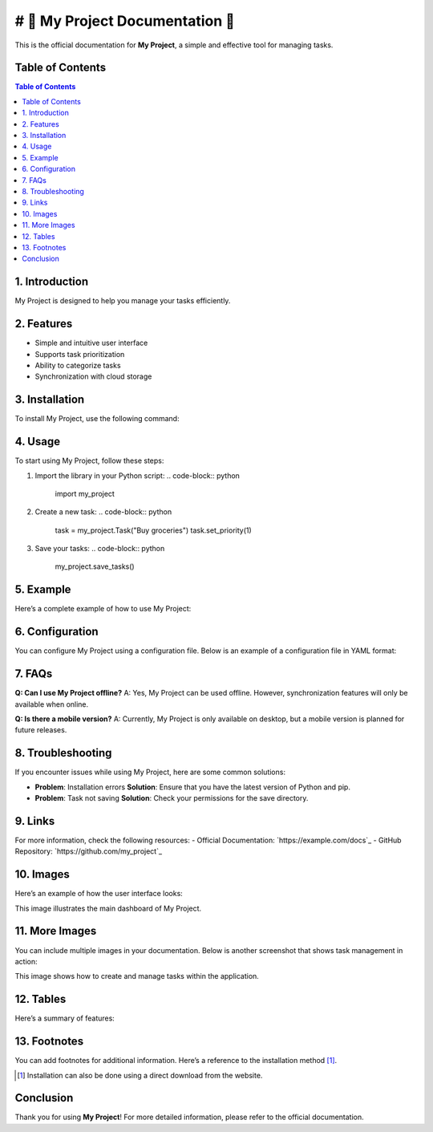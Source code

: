 
# 🌟 My Project Documentation 🌟
========================

This is the official documentation for **My Project**, a simple and effective tool for managing tasks.

Table of Contents
-----------------
.. contents:: Table of Contents
   :depth: 2

1. Introduction
---------------
My Project is designed to help you manage your tasks efficiently. 

2. Features
-----------
- Simple and intuitive user interface
- Supports task prioritization
- Ability to categorize tasks
- Synchronization with cloud storage

3. Installation
---------------
To install My Project, use the following command:

.. code-block:: bash
   pip install my_project

4. Usage
--------
To start using My Project, follow these steps:

1. Import the library in your Python script:
   .. code-block:: python
      import my_project

2. Create a new task:
   .. code-block:: python
      task = my_project.Task("Buy groceries")
      task.set_priority(1)

3. Save your tasks:
   .. code-block:: python
      my_project.save_tasks()

5. Example
----------
Here’s a complete example of how to use My Project:

.. code-block:: python
   # Import the library
   import my_project

   # Create a new task
   task = my_project.Task("Complete the report")
   task.set_priority(2)
   
   # Add a category
   task.add_category("Work")
   
   # Save the task
   my_project.save_tasks()

6. Configuration
----------------
You can configure My Project using a configuration file. Below is an example of a configuration file in YAML format:

.. code-block:: yaml
   # config.yaml
   task_management:
     default_priority: 3
     cloud_sync: true

7. FAQs
-------
**Q: Can I use My Project offline?**  
A: Yes, My Project can be used offline. However, synchronization features will only be available when online.

**Q: Is there a mobile version?**  
A: Currently, My Project is only available on desktop, but a mobile version is planned for future releases.

8. Troubleshooting
------------------
If you encounter issues while using My Project, here are some common solutions:

- **Problem**: Installation errors  
  **Solution**: Ensure that you have the latest version of Python and pip.

- **Problem**: Task not saving  
  **Solution**: Check your permissions for the save directory.

9. Links
--------
For more information, check the following resources:
- Official Documentation: `https://example.com/docs`_
- GitHub Repository: `https://github.com/my_project`_

10. Images
----------
Here’s an example of how the user interface looks:

.. image:: images/ui_screenshot.png
   :alt: User Interface Screenshot
   :width: 600px
   :align: center

This image illustrates the main dashboard of My Project.

11. More Images
----------------
You can include multiple images in your documentation. Below is another screenshot that shows task management in action:

.. image:: images/task_management_screenshot.png
   :alt: Task Management Screenshot
   :width: 600px
   :align: center

This image shows how to create and manage tasks within the application.

12. Tables
----------
Here’s a summary of features:

.. table:: Features Summary
   :widths: auto
   :header-rows: 1

   | Feature                   | Description                                      |
   |---------------------------|--------------------------------------------------|
   | Simple Interface          | Easy to navigate and use.                        |
   | Task Prioritization       | Set priority levels for tasks.                   |
   | Cloud Synchronization      | Sync tasks with your cloud account.              |

13. Footnotes
-------------
You can add footnotes for additional information. Here’s a reference to the installation method [#install]_.

.. [#install] Installation can also be done using a direct download from the website.

Conclusion
----------
Thank you for using **My Project**! For more detailed information, please refer to the official documentation.

